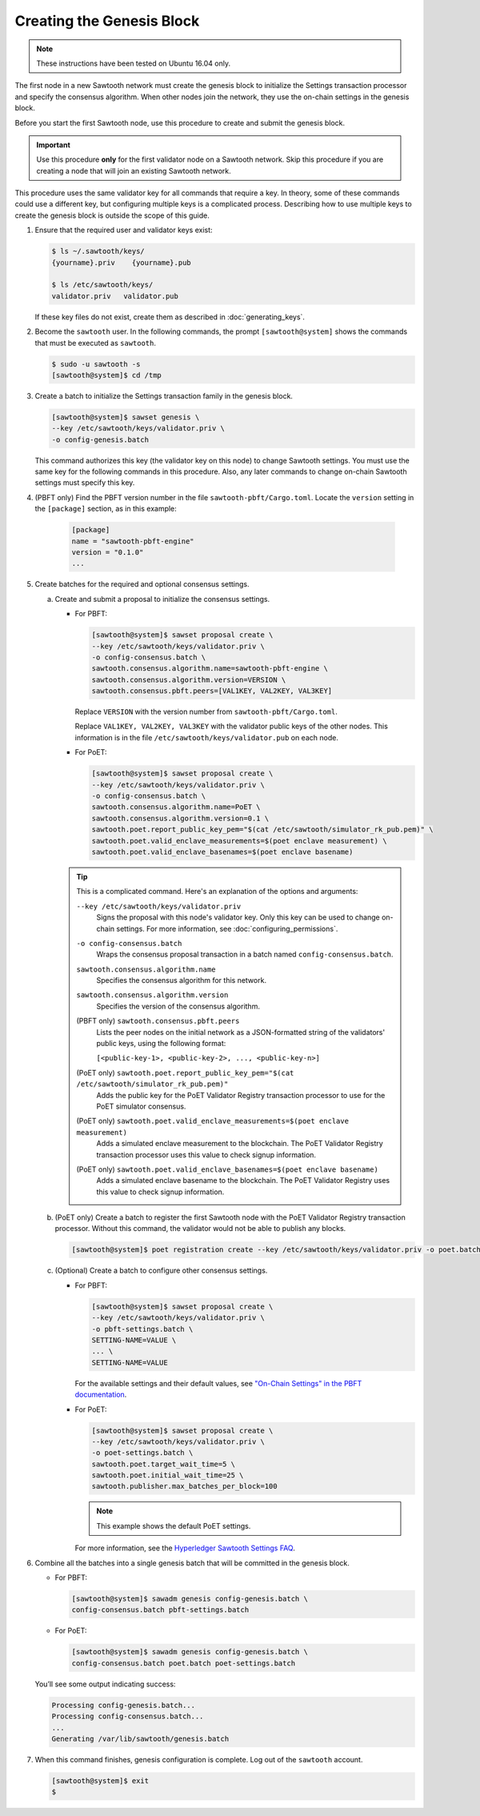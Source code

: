 **************************
Creating the Genesis Block
**************************

.. note::

   These instructions have been tested on Ubuntu 16.04 only.

The first node in a new Sawtooth network must create the genesis block to
initialize the Settings transaction processor and specify the consensus
algorithm. When other nodes join the network, they use the on-chain settings in
the genesis block.

Before you start the first Sawtooth node, use this procedure to create and
submit the genesis block.

.. important::

   Use this procedure **only** for the first validator node on a Sawtooth
   network. Skip this procedure if you are creating a node that will join an
   existing Sawtooth network.

This procedure uses the same validator key for all commands that require a
key. In theory, some of these commands could use a different key, but
configuring multiple keys is a complicated process. Describing how to use
multiple keys to create the genesis block is outside the scope of this guide.

1. Ensure that the required user and validator keys exist:

   .. code-block:: console

      $ ls ~/.sawtooth/keys/
      {yourname}.priv    {yourname}.pub

      $ ls /etc/sawtooth/keys/
      validator.priv   validator.pub

   If these key files do not exist, create them as described in
   :doc:`generating_keys`.

#. Become the ``sawtooth`` user. In the following commands, the prompt
   ``[sawtooth@system]`` shows the commands that must be executed as
   ``sawtooth``.

   .. code-block:: console

      $ sudo -u sawtooth -s
      [sawtooth@system]$ cd /tmp

#. Create a batch to initialize the Settings transaction family in the genesis
   block.

   .. code-block:: console

      [sawtooth@system]$ sawset genesis \
      --key /etc/sawtooth/keys/validator.priv \
      -o config-genesis.batch

   This command authorizes this key (the validator key on this node) to change
   Sawtooth settings. You must use the same key for the following commands in
   this procedure. Also, any later commands to change on-chain Sawtooth settings
   must specify this key.

#. (PBFT only) Find the PBFT version number in the file
   ``sawtooth-pbft/Cargo.toml``. Locate the ``version`` setting in the
   ``[package]`` section, as in this example:

    .. code-block:: none

       [package]
       name = "sawtooth-pbft-engine"
       version = "0.1.0"
       ...

#. Create batches for the required and optional consensus settings.

   a. Create and submit a proposal to initialize the consensus settings.

      * For PBFT:

        .. code-block:: console

           [sawtooth@system]$ sawset proposal create \
           --key /etc/sawtooth/keys/validator.priv \
           -o config-consensus.batch \
           sawtooth.consensus.algorithm.name=sawtooth-pbft-engine \
           sawtooth.consensus.algorithm.version=VERSION \
           sawtooth.consensus.pbft.peers=[VAL1KEY, VAL2KEY, VAL3KEY]

        Replace ``VERSION`` with the version number from
        ``sawtooth-pbft/Cargo.toml``.

        Replace ``VAL1KEY, VAL2KEY, VAL3KEY`` with the validator public
        keys of the other nodes. This information is in the file
        ``/etc/sawtooth/keys/validator.pub`` on each node.

      * For PoET:

        .. code-block:: console

           [sawtooth@system]$ sawset proposal create \
           --key /etc/sawtooth/keys/validator.priv \
           -o config-consensus.batch \
           sawtooth.consensus.algorithm.name=PoET \
           sawtooth.consensus.algorithm.version=0.1 \
           sawtooth.poet.report_public_key_pem="$(cat /etc/sawtooth/simulator_rk_pub.pem)" \
           sawtooth.poet.valid_enclave_measurements=$(poet enclave measurement) \
           sawtooth.poet.valid_enclave_basenames=$(poet enclave basename)

      .. tip::

         This is a complicated command. Here's an explanation of the options and
         arguments:

         ``--key /etc/sawtooth/keys/validator.priv``
          Signs the proposal with this node's validator key. Only this key can be
          used to change on-chain settings. For more information, see
          :doc:`configuring_permissions`.

         ``-o config-consensus.batch``
          Wraps the consensus proposal transaction in a batch named
          ``config-consensus.batch``.

         ``sawtooth.consensus.algorithm.name``
          Specifies the consensus algorithm for this network.

         ``sawtooth.consensus.algorithm.version``
          Specifies the version of the consensus algorithm.

         (PBFT only) ``sawtooth.consensus.pbft.peers``
          Lists the peer nodes on the initial network as a JSON-formatted string
          of the validators' public keys, using the following format:

          ``[<public-key-1>, <public-key-2>, ..., <public-key-n>]``

         (PoET only) ``sawtooth.poet.report_public_key_pem="$(cat /etc/sawtooth/simulator_rk_pub.pem)"``
          Adds the public key for the PoET Validator Registry transaction
          processor to use for the PoET simulator consensus.

         (PoET only) ``sawtooth.poet.valid_enclave_measurements=$(poet enclave measurement)``
          Adds a simulated enclave measurement to the blockchain. The
          PoET Validator Registry transaction processor uses this value to check
          signup information.

         (PoET only) ``sawtooth.poet.valid_enclave_basenames=$(poet enclave basename)``
          Adds a simulated enclave basename to the blockchain. The PoET
          Validator Registry uses this value to check signup information.

   b. (PoET only) Create a batch to register the first Sawtooth node with the PoET Validator
      Registry transaction processor. Without this command, the validator would not
      be able to publish any blocks.

      .. code-block:: console

         [sawtooth@system]$ poet registration create --key /etc/sawtooth/keys/validator.priv -o poet.batch

   #. (Optional) Create a batch to configure other consensus settings.

      * For PBFT:

        .. code-block:: console

           [sawtooth@system]$ sawset proposal create \
           --key /etc/sawtooth/keys/validator.priv \
           -o pbft-settings.batch \
           SETTING-NAME=VALUE \
           ... \
           SETTING-NAME=VALUE

        For the available settings and their default values, see
        `"On-Chain Settings" in the PBFT documentation
        <https://sawtooth.hyperledger.org/docs/pbft/nightly/master/technical-information.html#on-chain-settings>`__.

      * For PoET:

        .. code-block:: console

           [sawtooth@system]$ sawset proposal create \
           --key /etc/sawtooth/keys/validator.priv \
           -o poet-settings.batch \
           sawtooth.poet.target_wait_time=5 \
           sawtooth.poet.initial_wait_time=25 \
           sawtooth.publisher.max_batches_per_block=100

        .. note::

           This example shows the default PoET settings.

        For more information, see the
        `Hyperledger Sawtooth Settings FAQ <https://sawtooth.hyperledger.org/faq/settings/>`__.

#. Combine all the batches into a single genesis batch that will be committed in
   the genesis block.

   * For PBFT:

     .. code-block:: console

        [sawtooth@system]$ sawadm genesis config-genesis.batch \
        config-consensus.batch pbft-settings.batch


   * For PoET:

     .. code-block:: console

        [sawtooth@system]$ sawadm genesis config-genesis.batch \
        config-consensus.batch poet.batch poet-settings.batch

   You’ll see some output indicating success:

   .. code-block:: console

       Processing config-genesis.batch...
       Processing config-consensus.batch...
       ...
       Generating /var/lib/sawtooth/genesis.batch

#. When this command finishes, genesis configuration is complete. Log out of the
   ``sawtooth`` account.

   .. code-block:: console

      [sawtooth@system]$ exit
      $


.. Licensed under Creative Commons Attribution 4.0 International License
.. https://creativecommons.org/licenses/by/4.0/
